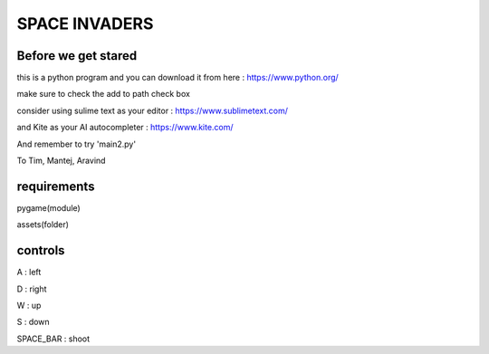 SPACE INVADERS
==============

Before we get stared
--------------------

this is a python program and you can download it from here : https://www.python.org/

make sure to check the add to path check box

consider using sulime text as your editor : https://www.sublimetext.com/

and Kite as your AI autocompleter : https://www.kite.com/

And remember to try 'main2.py'

To Tim, Mantej, Aravind

requirements
------------

pygame(module)

assets(folder)


controls
--------

A : left

D : right

W : up

S : down

SPACE_BAR : shoot